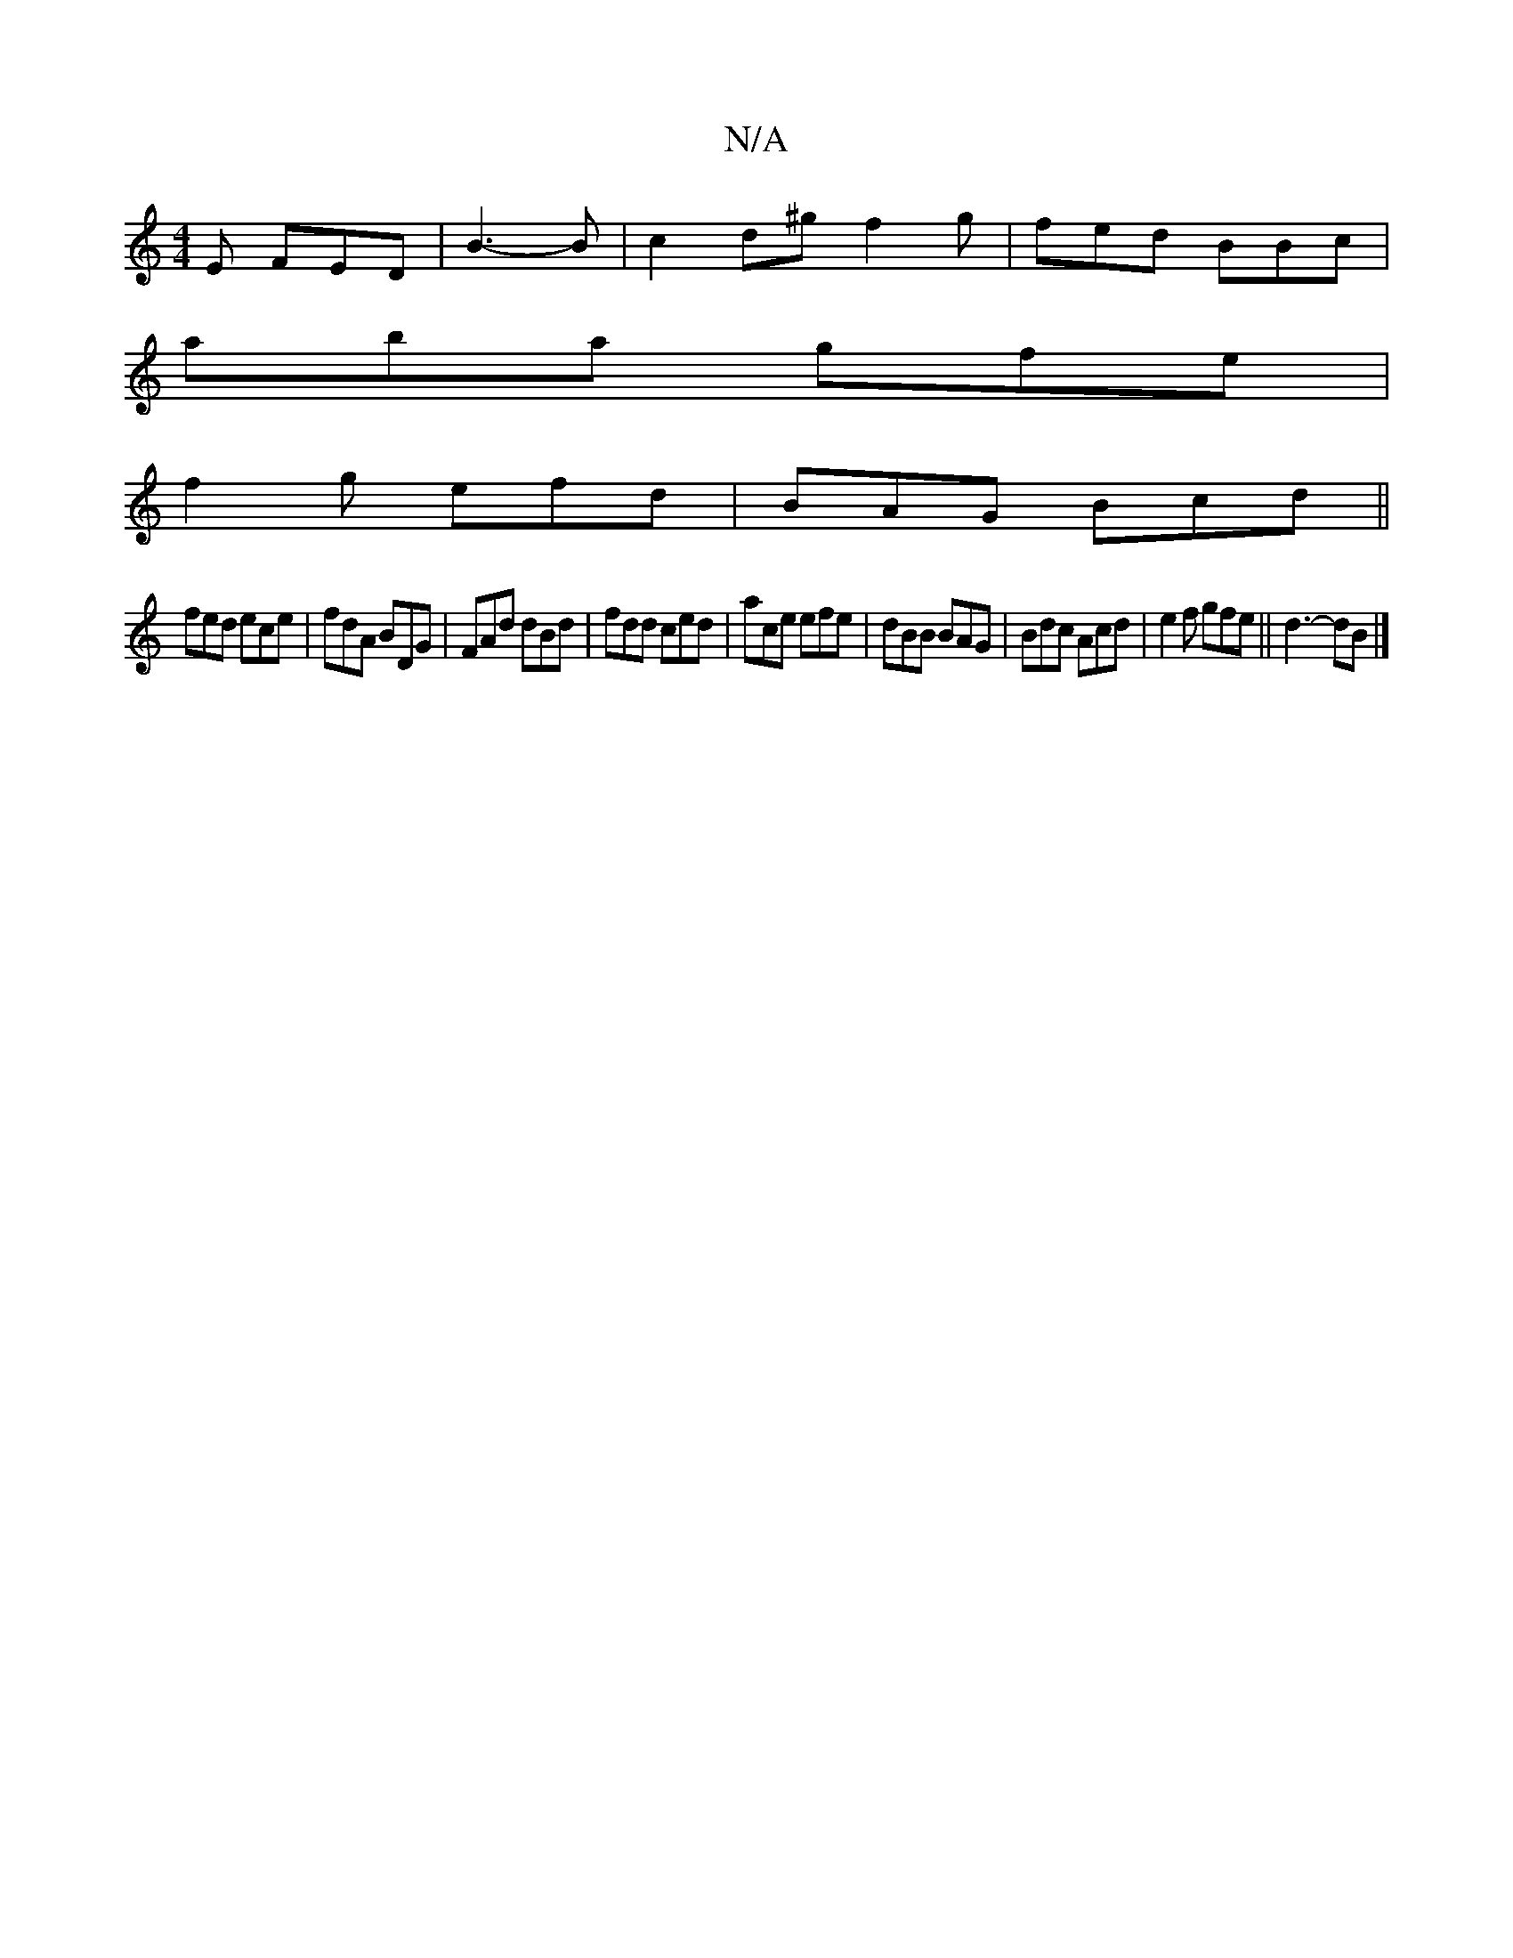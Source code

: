 X:1
T:N/A
M:4/4
R:N/A
K:Cmajor
E FED|B3-2B|c2d^g f2g|fed BBc|
aba gfe |
f2 g efd | BAG Bcd ||
fed ece |fdA BDG | FAd dBd | fdd ced | ace efe | dBB BAG | Bdc Acd | e2 f gfe|| d3-dB |]

|:cd| ~B3 AGB|cFF DFE|Fdc AcB|FBe cde|fdB egf|g